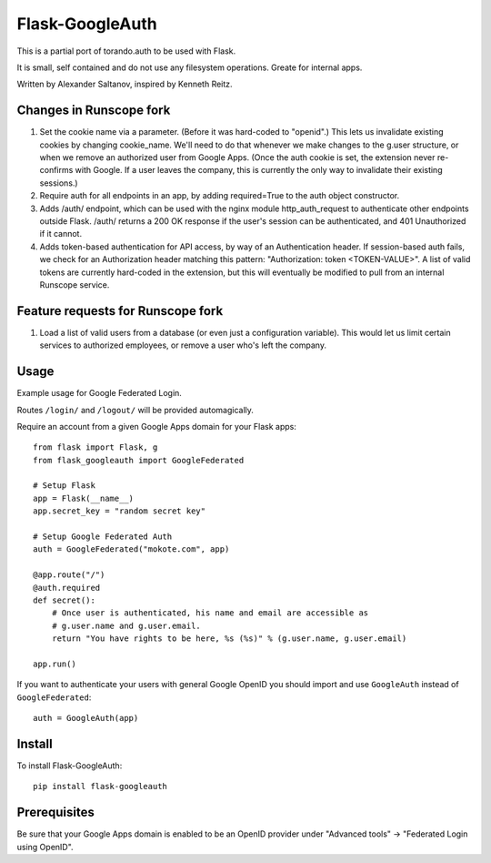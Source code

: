 Flask-GoogleAuth
================
This is a partial port of torando.auth to be used with Flask.

It is small, self contained and do not use any filesystem operations.
Greate for internal apps.

Written by Alexander Saltanov, inspired by Kenneth Reitz.


Changes in Runscope fork
------------------------
1. Set the cookie name via a parameter. (Before it was hard-coded to "openid".)
   This lets us invalidate existing cookies by changing cookie_name. We'll need
   to do that whenever we make changes to the g.user structure, or when we
   remove an authorized user from Google Apps. (Once the auth cookie is set,
   the extension never re-confirms with Google. If a user leaves the company,
   this is currently the only way to invalidate their existing sessions.)
2. Require auth for all endpoints in an app, by adding required=True to the
   auth object constructor.
3. Adds /auth/ endpoint, which can be used with the nginx module
   http_auth_request to authenticate other endpoints outside Flask. /auth/
   returns a 200 OK response if the user's session can be authenticated, and
   401 Unauthorized if it cannot.
4. Adds token-based authentication for API access, by way of an Authentication
   header. If session-based auth fails, we check for an Authorization header
   matching this pattern: "Authorization: token <TOKEN-VALUE>". A list of valid
   tokens are currently hard-coded in the extension, but this will eventually
   be modified to pull from an internal Runscope service.


Feature requests for Runscope fork
----------------------------------
1. Load a list of valid users from a database (or even just a configuration
   variable). This would let us limit certain services to authorized employees,
   or remove a user who's left the company.


Usage
-----
Example usage for Google Federated Login.

Routes ``/login/`` and ``/logout/`` will be provided automagically.

Require an account from a given Google Apps domain for your Flask apps::

    from flask import Flask, g
    from flask_googleauth import GoogleFederated

    # Setup Flask
    app = Flask(__name__)
    app.secret_key = "random secret key"

    # Setup Google Federated Auth
    auth = GoogleFederated("mokote.com", app)

    @app.route("/")
    @auth.required
    def secret():
        # Once user is authenticated, his name and email are accessible as
        # g.user.name and g.user.email.
        return "You have rights to be here, %s (%s)" % (g.user.name, g.user.email)

    app.run()

If you want to authenticate your users with general Google OpenID you should import and use ``GoogleAuth`` instead of ``GoogleFederated``::

    auth = GoogleAuth(app)


Install
-------
To install Flask-GoogleAuth::

    pip install flask-googleauth


Prerequisites
-------------
Be sure that your Google Apps domain is enabled to be an OpenID provider under "Advanced tools" → "Federated Login using OpenID".
